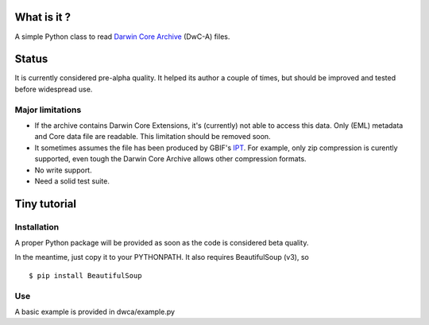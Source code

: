 What is it ?
============

A simple Python class to read `Darwin Core Archive`_ (DwC-A) files.

Status
======

It is currently considered pre-alpha quality. It helped its author a couple of times, but should be improved and tested before widespread use.

Major limitations
-----------------

- If the archive contains Darwin Core Extensions, it's (currently) not able to access this data. Only (EML) metadata and Core data file are readable. This limitation should be removed soon.
- It sometimes assumes the file has been produced by GBIF's IPT_. For example, only zip compression is curently supported, even tough the Darwin Core Archive allows other compression formats.
- No write support.
- Need a solid test suite.

Tiny tutorial
=============

Installation
------------

A proper Python package will be provided as soon as the code is considered beta quality.

In the meantime, just copy it to your PYTHONPATH. It also requires BeautifulSoup (v3), so

::
    
    $ pip install BeautifulSoup

Use
---

A basic example is provided in dwca/example.py    

.. _Darwin Core Archive: http://en.wikipedia.org/wiki/Darwin_Core_Archive
.. _IPT: https://code.google.com/p/gbif-providertoolkit/
